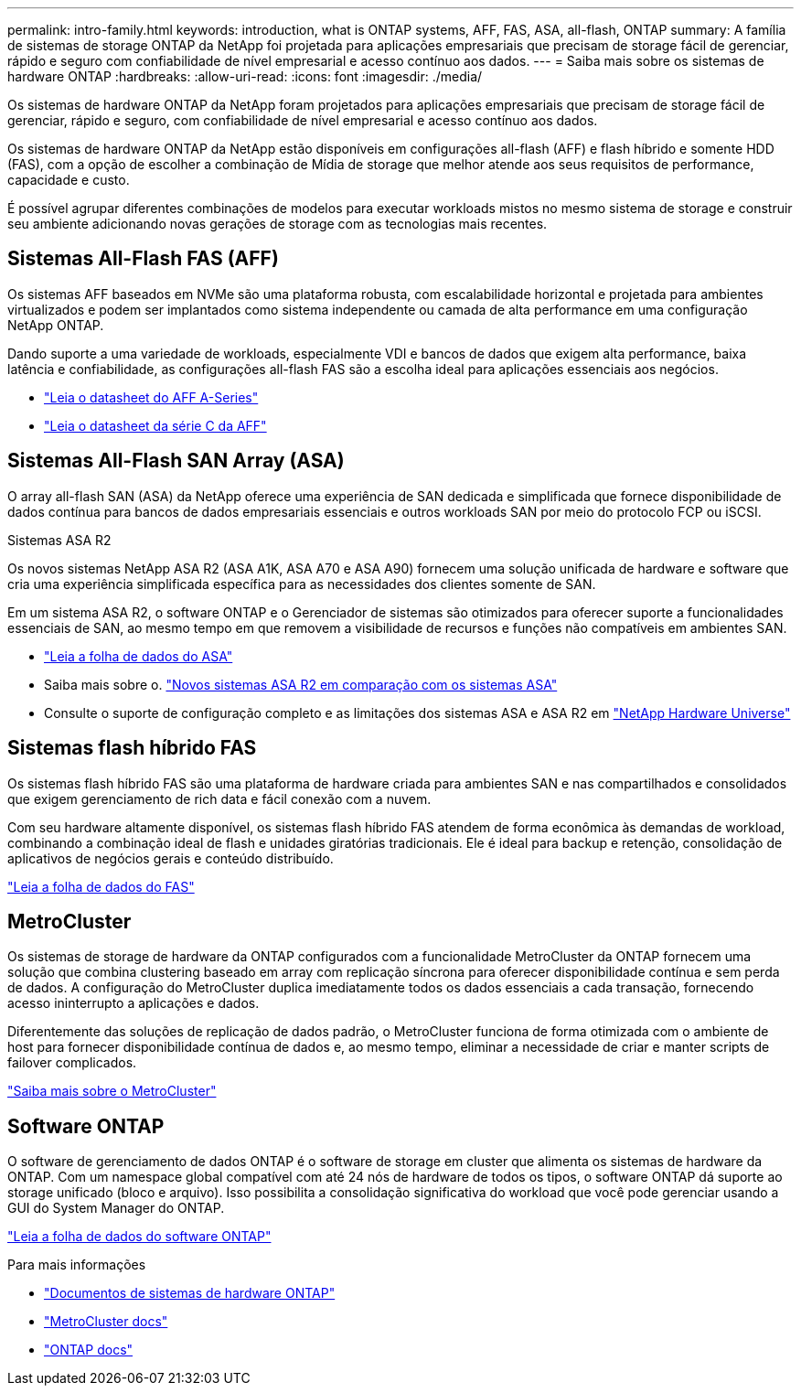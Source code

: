 ---
permalink: intro-family.html 
keywords: introduction, what is ONTAP systems, AFF, FAS, ASA, all-flash, ONTAP 
summary: A família de sistemas de storage ONTAP da NetApp foi projetada para aplicações empresariais que precisam de storage fácil de gerenciar, rápido e seguro com confiabilidade de nível empresarial e acesso contínuo aos dados. 
---
= Saiba mais sobre os sistemas de hardware ONTAP
:hardbreaks:
:allow-uri-read: 
:icons: font
:imagesdir: ./media/


[role="lead"]
Os sistemas de hardware ONTAP da NetApp foram projetados para aplicações empresariais que precisam de storage fácil de gerenciar, rápido e seguro, com confiabilidade de nível empresarial e acesso contínuo aos dados.

Os sistemas de hardware ONTAP da NetApp estão disponíveis em configurações all-flash (AFF) e flash híbrido e somente HDD (FAS), com a opção de escolher a combinação de Mídia de storage que melhor atende aos seus requisitos de performance, capacidade e custo.

É possível agrupar diferentes combinações de modelos para executar workloads mistos no mesmo sistema de storage e construir seu ambiente adicionando novas gerações de storage com as tecnologias mais recentes.



== Sistemas All-Flash FAS (AFF)

Os sistemas AFF baseados em NVMe são uma plataforma robusta, com escalabilidade horizontal e projetada para ambientes virtualizados e podem ser implantados como sistema independente ou camada de alta performance em uma configuração NetApp ONTAP.

Dando suporte a uma variedade de workloads, especialmente VDI e bancos de dados que exigem alta performance, baixa latência e confiabilidade, as configurações all-flash FAS são a escolha ideal para aplicações essenciais aos negócios.

* https://www.netapp.com/pdf.html?item=/media/7828-ds-3582-aff-a-series-ai-era.pdf["Leia o datasheet do AFF A-Series"^]
* https://www.netapp.com/media/81583-da-4240-aff-c-series.pdf["Leia o datasheet da série C da AFF"^]




== Sistemas All-Flash SAN Array (ASA)

O array all-flash SAN (ASA) da NetApp oferece uma experiência de SAN dedicada e simplificada que fornece disponibilidade de dados contínua para bancos de dados empresariais essenciais e outros workloads SAN por meio do protocolo FCP ou iSCSI.

.Sistemas ASA R2
Os novos sistemas NetApp ASA R2 (ASA A1K, ASA A70 e ASA A90) fornecem uma solução unificada de hardware e software que cria uma experiência simplificada específica para as necessidades dos clientes somente de SAN.

Em um sistema ASA R2, o software ONTAP e o Gerenciador de sistemas são otimizados para oferecer suporte a funcionalidades essenciais de SAN, ao mesmo tempo em que removem a visibilidade de recursos e funções não compatíveis em ambientes SAN.

* https://www.netapp.com/data-storage/all-flash-san-storage-array/["Leia a folha de dados do ASA"^]
* Saiba mais sobre o. link:https://docs.netapp.com/us-en/asa-r2/learn-more/hardware-comparison.html["Novos sistemas ASA R2 em comparação com os sistemas ASA"^]
* Consulte o suporte de configuração completo e as limitações dos sistemas ASA e ASA R2 em https://hwu.netapp.com/["NetApp Hardware Universe"^]




== Sistemas flash híbrido FAS

Os sistemas flash híbrido FAS são uma plataforma de hardware criada para ambientes SAN e nas compartilhados e consolidados que exigem gerenciamento de rich data e fácil conexão com a nuvem.

Com seu hardware altamente disponível, os sistemas flash híbrido FAS atendem de forma econômica às demandas de workload, combinando a combinação ideal de flash e unidades giratórias tradicionais. Ele é ideal para backup e retenção, consolidação de aplicativos de negócios gerais e conteúdo distribuído.

https://www.netapp.com/pdf.html?item=/media/7819-ds-4020.pdf["Leia a folha de dados do FAS"^]



== MetroCluster

Os sistemas de storage de hardware da ONTAP configurados com a funcionalidade MetroCluster da ONTAP fornecem uma solução que combina clustering baseado em array com replicação síncrona para oferecer disponibilidade contínua e sem perda de dados. A configuração do MetroCluster duplica imediatamente todos os dados essenciais a cada transação, fornecendo acesso ininterrupto a aplicações e dados.

Diferentemente das soluções de replicação de dados padrão, o MetroCluster funciona de forma otimizada com o ambiente de host para fornecer disponibilidade contínua de dados e, ao mesmo tempo, eliminar a necessidade de criar e manter scripts de failover complicados.

https://www.netapp.com/pdf.html?item=/media/13480-tr4705.pdf["Saiba mais sobre o MetroCluster"^]



== Software ONTAP

O software de gerenciamento de dados ONTAP é o software de storage em cluster que alimenta os sistemas de hardware da ONTAP. Com um namespace global compatível com até 24 nós de hardware de todos os tipos, o software ONTAP dá suporte ao storage unificado (bloco e arquivo). Isso possibilita a consolidação significativa do workload que você pode gerenciar usando a GUI do System Manager do ONTAP.

https://www.netapp.com/pdf.html?item=/media/7413-ds-3231.pdf["Leia a folha de dados do software ONTAP"^]

.Para mais informações
* https://docs.netapp.com/us-en/ontap-systems/index.html["Documentos de sistemas de hardware ONTAP"^]
* https://docs.netapp.com/us-en/ontap-metrocluster/index.html["MetroCluster docs"^]
* https://docs.netapp.com/us-en/ontap/index.html["ONTAP docs"^]

